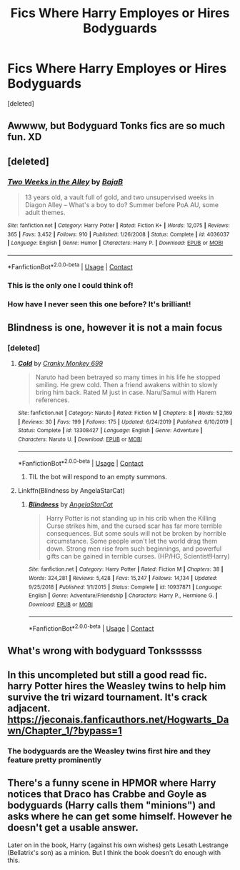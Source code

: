 #+TITLE: Fics Where Harry Employes or Hires Bodyguards

* Fics Where Harry Employes or Hires Bodyguards
:PROPERTIES:
:Score: 10
:DateUnix: 1605169660.0
:DateShort: 2020-Nov-12
:FlairText: Request
:END:
[deleted]


** Awwww, but Bodyguard Tonks fics are so much fun. XD
:PROPERTIES:
:Author: SonofFellblood
:Score: 6
:DateUnix: 1605171495.0
:DateShort: 2020-Nov-12
:END:


** [deleted]
:PROPERTIES:
:Score: 4
:DateUnix: 1605176711.0
:DateShort: 2020-Nov-12
:END:

*** [[https://www.fanfiction.net/s/4036037/1/][*/Two Weeks in the Alley/*]] by [[https://www.fanfiction.net/u/943028/BajaB][/BajaB/]]

#+begin_quote
  13 years old, a vault full of gold, and two unsupervised weeks in Diagon Alley -- What's a boy to do? Summer before PoA AU, some adult themes.
#+end_quote

^{/Site/:} ^{fanfiction.net} ^{*|*} ^{/Category/:} ^{Harry} ^{Potter} ^{*|*} ^{/Rated/:} ^{Fiction} ^{K+} ^{*|*} ^{/Words/:} ^{12,075} ^{*|*} ^{/Reviews/:} ^{365} ^{*|*} ^{/Favs/:} ^{3,452} ^{*|*} ^{/Follows/:} ^{910} ^{*|*} ^{/Published/:} ^{1/26/2008} ^{*|*} ^{/Status/:} ^{Complete} ^{*|*} ^{/id/:} ^{4036037} ^{*|*} ^{/Language/:} ^{English} ^{*|*} ^{/Genre/:} ^{Humor} ^{*|*} ^{/Characters/:} ^{Harry} ^{P.} ^{*|*} ^{/Download/:} ^{[[http://www.ff2ebook.com/old/ffn-bot/index.php?id=4036037&source=ff&filetype=epub][EPUB]]} ^{or} ^{[[http://www.ff2ebook.com/old/ffn-bot/index.php?id=4036037&source=ff&filetype=mobi][MOBI]]}

--------------

*FanfictionBot*^{2.0.0-beta} | [[https://github.com/FanfictionBot/reddit-ffn-bot/wiki/Usage][Usage]] | [[https://www.reddit.com/message/compose?to=tusing][Contact]]
:PROPERTIES:
:Author: FanfictionBot
:Score: 4
:DateUnix: 1605176732.0
:DateShort: 2020-Nov-12
:END:


*** This is the only one I could think of!
:PROPERTIES:
:Author: LiriStorm
:Score: 3
:DateUnix: 1605181814.0
:DateShort: 2020-Nov-12
:END:


*** How have I never seen this one before? It's brilliant!
:PROPERTIES:
:Author: SiTheGreat
:Score: 2
:DateUnix: 1605203671.0
:DateShort: 2020-Nov-12
:END:


** Blindness is one, however it is not a main focus
:PROPERTIES:
:Author: Forsaken_Analysis763
:Score: 3
:DateUnix: 1605170977.0
:DateShort: 2020-Nov-12
:END:

*** [deleted]
:PROPERTIES:
:Score: 1
:DateUnix: 1605174521.0
:DateShort: 2020-Nov-12
:END:

**** [[https://www.fanfiction.net/s/13308427/1/][*/Cold/*]] by [[https://www.fanfiction.net/u/9680648/Cranky-Monkey-699][/Cranky Monkey 699/]]

#+begin_quote
  Naruto had been betrayed so many times in his life he stopped smiling. He grew cold. Then a friend awakens within to slowly bring him back. Rated M just in case. Naru/Samui with Harem references.
#+end_quote

^{/Site/:} ^{fanfiction.net} ^{*|*} ^{/Category/:} ^{Naruto} ^{*|*} ^{/Rated/:} ^{Fiction} ^{M} ^{*|*} ^{/Chapters/:} ^{8} ^{*|*} ^{/Words/:} ^{52,169} ^{*|*} ^{/Reviews/:} ^{30} ^{*|*} ^{/Favs/:} ^{199} ^{*|*} ^{/Follows/:} ^{175} ^{*|*} ^{/Updated/:} ^{6/24/2019} ^{*|*} ^{/Published/:} ^{6/10/2019} ^{*|*} ^{/Status/:} ^{Complete} ^{*|*} ^{/id/:} ^{13308427} ^{*|*} ^{/Language/:} ^{English} ^{*|*} ^{/Genre/:} ^{Adventure} ^{*|*} ^{/Characters/:} ^{Naruto} ^{U.} ^{*|*} ^{/Download/:} ^{[[http://www.ff2ebook.com/old/ffn-bot/index.php?id=13308427&source=ff&filetype=epub][EPUB]]} ^{or} ^{[[http://www.ff2ebook.com/old/ffn-bot/index.php?id=13308427&source=ff&filetype=mobi][MOBI]]}

--------------

*FanfictionBot*^{2.0.0-beta} | [[https://github.com/FanfictionBot/reddit-ffn-bot/wiki/Usage][Usage]] | [[https://www.reddit.com/message/compose?to=tusing][Contact]]
:PROPERTIES:
:Author: FanfictionBot
:Score: 2
:DateUnix: 1605174541.0
:DateShort: 2020-Nov-12
:END:

***** TIL the bot will respond to an empty summons.
:PROPERTIES:
:Author: ParanoidDrone
:Score: 5
:DateUnix: 1605192434.0
:DateShort: 2020-Nov-12
:END:


**** Linkffn(Blindness by AngelaStarCat)
:PROPERTIES:
:Author: bgottfried91
:Score: 2
:DateUnix: 1605212012.0
:DateShort: 2020-Nov-12
:END:

***** [[https://www.fanfiction.net/s/10937871/1/][*/Blindness/*]] by [[https://www.fanfiction.net/u/717542/AngelaStarCat][/AngelaStarCat/]]

#+begin_quote
  Harry Potter is not standing up in his crib when the Killing Curse strikes him, and the cursed scar has far more terrible consequences. But some souls will not be broken by horrible circumstance. Some people won't let the world drag them down. Strong men rise from such beginnings, and powerful gifts can be gained in terrible curses. (HP/HG, Scientist!Harry)
#+end_quote

^{/Site/:} ^{fanfiction.net} ^{*|*} ^{/Category/:} ^{Harry} ^{Potter} ^{*|*} ^{/Rated/:} ^{Fiction} ^{M} ^{*|*} ^{/Chapters/:} ^{38} ^{*|*} ^{/Words/:} ^{324,281} ^{*|*} ^{/Reviews/:} ^{5,428} ^{*|*} ^{/Favs/:} ^{15,247} ^{*|*} ^{/Follows/:} ^{14,134} ^{*|*} ^{/Updated/:} ^{9/25/2018} ^{*|*} ^{/Published/:} ^{1/1/2015} ^{*|*} ^{/Status/:} ^{Complete} ^{*|*} ^{/id/:} ^{10937871} ^{*|*} ^{/Language/:} ^{English} ^{*|*} ^{/Genre/:} ^{Adventure/Friendship} ^{*|*} ^{/Characters/:} ^{Harry} ^{P.,} ^{Hermione} ^{G.} ^{*|*} ^{/Download/:} ^{[[http://www.ff2ebook.com/old/ffn-bot/index.php?id=10937871&source=ff&filetype=epub][EPUB]]} ^{or} ^{[[http://www.ff2ebook.com/old/ffn-bot/index.php?id=10937871&source=ff&filetype=mobi][MOBI]]}

--------------

*FanfictionBot*^{2.0.0-beta} | [[https://github.com/FanfictionBot/reddit-ffn-bot/wiki/Usage][Usage]] | [[https://www.reddit.com/message/compose?to=tusing][Contact]]
:PROPERTIES:
:Author: FanfictionBot
:Score: 1
:DateUnix: 1605212029.0
:DateShort: 2020-Nov-12
:END:


** What's wrong with bodyguard Tonkssssss
:PROPERTIES:
:Author: herefordameme-
:Score: 3
:DateUnix: 1605173534.0
:DateShort: 2020-Nov-12
:END:


** In this uncompleted but still a good read fic. harry Potter hires the Weasley twins to help him survive the tri wizard tournament. It's crack adjacent. [[https://jeconais.fanficauthors.net/Hogwarts_Dawn/Chapter_1/?bypass=1]]
:PROPERTIES:
:Author: Commando666
:Score: 3
:DateUnix: 1605193228.0
:DateShort: 2020-Nov-12
:END:

*** The bodyguards are the Weasley twins first hire and they feature pretty prominently
:PROPERTIES:
:Author: Commando666
:Score: 3
:DateUnix: 1605193269.0
:DateShort: 2020-Nov-12
:END:


** There's a funny scene in HPMOR where Harry notices that Draco has Crabbe and Goyle as bodyguards (Harry calls them "minions") and asks where he can get some himself. However he doesn't get a usable answer.

Later on in the book, Harry (against his own wishes) gets Lesath Lestrange (Bellatrix's son) as a minion. But I think the book doesn't do enough with this.
:PROPERTIES:
:Author: gwa_is_amazing
:Score: 1
:DateUnix: 1605244787.0
:DateShort: 2020-Nov-13
:END:
